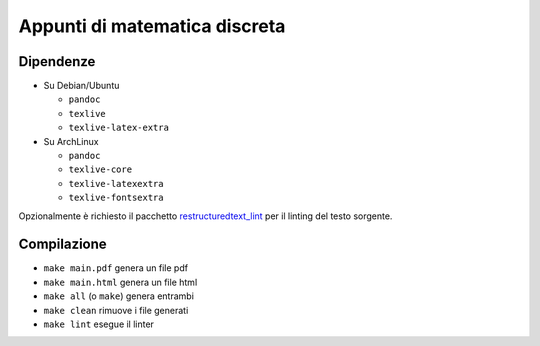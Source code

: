 Appunti di matematica discreta
==============================

Dipendenze
----------

* Su Debian/Ubuntu

  * ``pandoc``
  * ``texlive``
  * ``texlive-latex-extra``

* Su ArchLinux

  * ``pandoc``
  * ``texlive-core``
  * ``texlive-latexextra``
  * ``texlive-fontsextra``

Opzionalmente è richiesto il pacchetto
`restructuredtext_lint <https://pypi.org/project/restructuredtext_lint/>`_
per il linting del testo sorgente.

Compilazione
------------

* ``make main.pdf`` genera un file pdf
* ``make main.html`` genera un file html
* ``make all`` (o ``make``) genera entrambi
* ``make clean`` rimuove i file generati
* ``make lint`` esegue il linter
